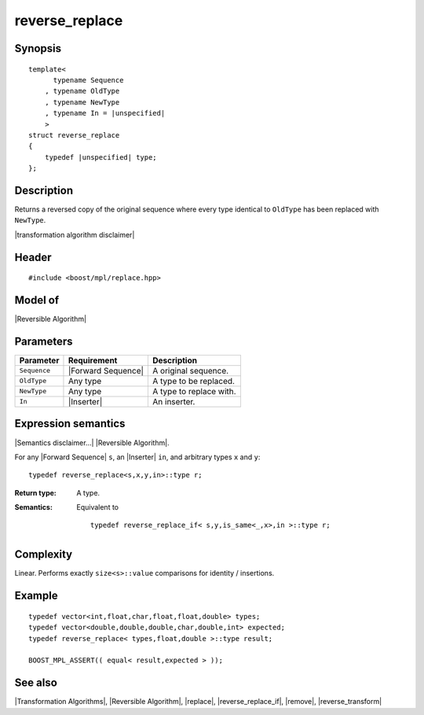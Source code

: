 .. Algorithms/Transformation Algorithms//reverse_replace |140

reverse_replace
===============

Synopsis
--------

.. parsed-literal::
    
    template<
          typename Sequence
        , typename OldType
        , typename NewType
        , typename In = |unspecified|
        >
    struct reverse_replace
    {
        typedef |unspecified| type;
    };



Description
-----------

Returns a reversed copy of the original sequence where every type identical to ``OldType`` 
has been replaced with ``NewType``. 

|transformation algorithm disclaimer|

Header
------

.. parsed-literal::
    
    #include <boost/mpl/replace.hpp>


Model of
--------

|Reversible Algorithm|


Parameters
----------

+---------------+-----------------------------------+-------------------------------+
| Parameter     | Requirement                       | Description                   |
+===============+===================================+===============================+
| ``Sequence``  | |Forward Sequence|                | A original sequence.          |
+---------------+-----------------------------------+-------------------------------+
| ``OldType``   | Any type                          | A type to be replaced.        |
+---------------+-----------------------------------+-------------------------------+
| ``NewType``   | Any type                          | A type to replace with.       |
+---------------+-----------------------------------+-------------------------------+
| ``In``        | |Inserter|                        | An inserter.                  |
+---------------+-----------------------------------+-------------------------------+


Expression semantics
--------------------

|Semantics disclaimer...| |Reversible Algorithm|.

For any |Forward Sequence| ``s``, an |Inserter| ``in``, and arbitrary types ``x`` and ``y``:


.. parsed-literal::

    typedef reverse_replace<s,x,y,in>::type r; 

:Return type:
    A type.
 
:Semantics:
    Equivalent to 

    .. parsed-literal::
    
        typedef reverse_replace_if< s,y,is_same<_,x>,in >::type r; 


Complexity
----------

Linear. Performs exactly ``size<s>::value`` comparisons for 
identity / insertions.


Example
-------

.. parsed-literal::
    
    typedef vector<int,float,char,float,float,double> types;
    typedef vector<double,double,double,char,double,int> expected;
    typedef reverse_replace< types,float,double >::type result;
    
    BOOST_MPL_ASSERT(( equal< result,expected > ));


See also
--------

|Transformation Algorithms|, |Reversible Algorithm|, |replace|, |reverse_replace_if|, |remove|, |reverse_transform|
